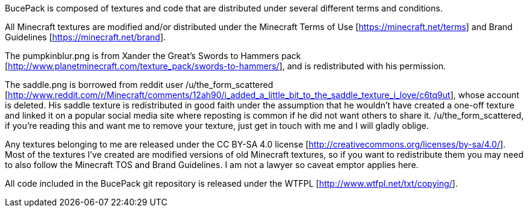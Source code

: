 BucePack is composed of textures and code that are distributed under several
different terms and conditions.

All Minecraft textures are modified and/or distributed under the Minecraft
Terms of Use [https://minecraft.net/terms] and Brand Guidelines
[https://minecraft.net/brand].

The pumpkinblur.png is from Xander the Great's Swords to Hammers pack
[http://www.planetminecraft.com/texture_pack/swords-to-hammers/],
and is redistributed with his permission.

The saddle.png is borrowed from reddit user /u/the_form_scattered
[http://www.reddit.com/r/Minecraft/comments/12ah90/i_added_a_little_bit_to_the_saddle_texture_i_love/c6tq9ut],
whose account is deleted. His saddle texture is redistributed in good faith
under the assumption that he wouldn't have created a one-off texture and
linked it on a popular social media site where reposting is common if he did
not want others to share it. /u/the_form_scattered, if you're reading this and
want me to remove your texture, just get in touch with me and I will gladly
oblige.

Any textures belonging to me are released under the CC BY-SA 4.0 license
[http://creativecommons.org/licenses/by-sa/4.0/]. Most of the textures I've
created are modified versions of old Minecraft textures, so if you want to
redistribute them you may need to also follow the Minecraft TOS and Brand
Guidelines. I am not a lawyer so caveat emptor applies here.

All code included in the BucePack git repository is released under the WTFPL
[http://www.wtfpl.net/txt/copying/].

